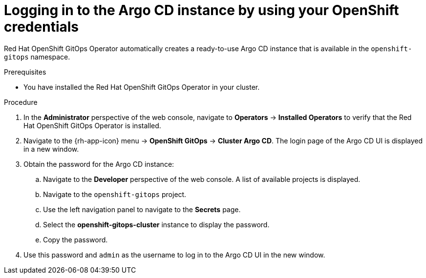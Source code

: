 // Module is included in the following assemblies:
//
// * getting-started-with-openshift-gitops.adoc

:_content-type: PROCEDURE
[id="logging-in-to-the-argo-cd-instance-by-using-your-openshift-credentials_{context}"]
= Logging in to the Argo CD instance by using your OpenShift credentials

Red Hat OpenShift GitOps Operator automatically creates a ready-to-use Argo CD instance that is available in the `openshift-gitops` namespace.

.Prerequisites

* You have installed the Red Hat OpenShift GitOps Operator in your cluster.

.Procedure

. In the *Administrator* perspective of the web console, navigate to *Operators* -> *Installed Operators* to verify that the Red Hat OpenShift GitOps Operator is installed.
. Navigate to the {rh-app-icon} menu -> *OpenShift GitOps* -> *Cluster Argo CD*. The login page of the Argo CD UI is displayed in a new window.
. Obtain the password for the Argo CD instance:
.. Navigate to the *Developer* perspective of the web console. A list of available projects is displayed.
.. Navigate to the `openshift-gitops` project.
.. Use the left navigation panel to navigate to the *Secrets* page.
.. Select the *openshift-gitops-cluster* instance to display the password.
.. Copy the password.
. Use this password and `admin` as the username to log in to the Argo CD UI in the new window.
